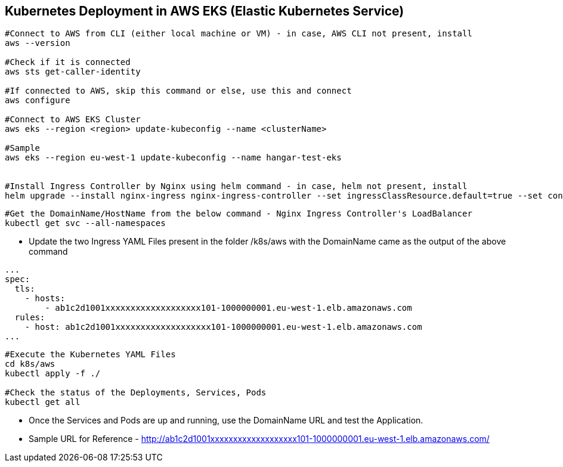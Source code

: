 == Kubernetes Deployment in AWS EKS (Elastic Kubernetes Service)

```
#Connect to AWS from CLI (either local machine or VM) - in case, AWS CLI not present, install 
aws --version

#Check if it is connected
aws sts get-caller-identity

#If connected to AWS, skip this command or else, use this and connect
aws configure

#Connect to AWS EKS Cluster
aws eks --region <region> update-kubeconfig --name <clusterName>

#Sample
aws eks --region eu-west-1 update-kubeconfig --name hangar-test-eks


#Install Ingress Controller by Nginx using helm command - in case, helm not present, install
helm upgrade --install nginx-ingress nginx-ingress-controller --set ingressClassResource.default=true --set containerSecurityContext.allowPrivilegeEscalation=false --repo https://charts.bitnami.com/bitnami --namespace nginx-ingress --create-namespace
```
```
#Get the DomainName/HostName from the below command - Nginx Ingress Controller's LoadBalancer
kubectl get svc --all-namespaces
```
* Update the two Ingress YAML Files present in the folder /k8s/aws with the DomainName came as the output of the above command

```
...
spec:
  tls:
    - hosts:
        - ab1c2d1001xxxxxxxxxxxxxxxxxxx101-1000000001.eu-west-1.elb.amazonaws.com
  rules:
    - host: ab1c2d1001xxxxxxxxxxxxxxxxxxx101-1000000001.eu-west-1.elb.amazonaws.com
...

```

```
#Execute the Kubernetes YAML Files
cd k8s/aws
kubectl apply -f ./

#Check the status of the Deployments, Services, Pods
kubectl get all
```
* Once the Services and Pods are up and running, use the DomainName URL and test the Application. 
* Sample URL for Reference - http://ab1c2d1001xxxxxxxxxxxxxxxxxxx101-1000000001.eu-west-1.elb.amazonaws.com/
